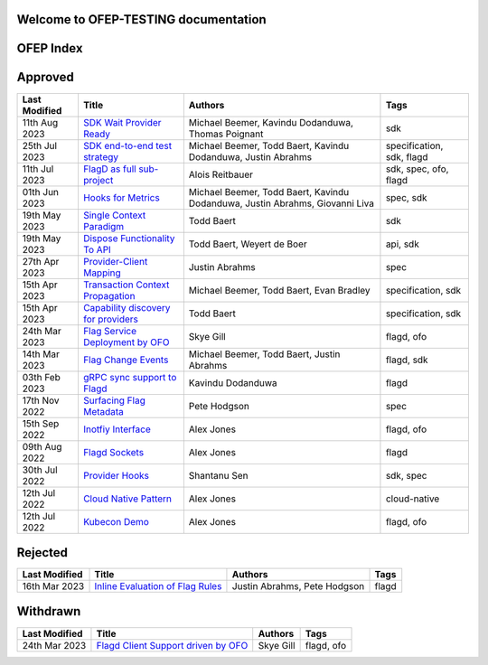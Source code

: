 Welcome to OFEP-TESTING documentation 
========================================
 .. toctree::
   :titlesonly:
   :maxdepth: 1
   :hidden:
   :caption: OFEP Documentation

   metric-hooks
   provider-client-mapping
   flagd-project-charter
   single-context-paradigm
   CUE-upstream
   ofo-flagd-client-support
   flagd-grpc-sync
   sdk-wait-provider-ready
   flagd-sockets
   cloud-native-pattern
   inline-evaluation
   kubernetes-sync-service
   flag-change-events
   provider-hook
   transaction-context-propagation
   kubecon-demo
   ofo-flag-service
   add-dispose
   provider-flag-metadata
   sdk-e2e-test-strategy
   provider-metadata-capability-discovery

OFEP Index
===========


Approved
========

.. list-table::
   :header-rows: 1
   :widths: auto

   * - Last Modified
     - Title
     - Authors
     - Tags
   * - 11th Aug 2023
     - `SDK Wait Provider Ready <sdk-wait-provider-ready.md>`_
     - Michael Beemer, Kavindu Dodanduwa, Thomas Poignant
     - sdk
   * - 25th Jul 2023
     - `SDK end-to-end test strategy <sdk-e2e-test-strategy.md>`_
     - Michael Beemer, Todd Baert, Kavindu Dodanduwa, Justin Abrahms
     - specification, sdk, flagd
   * - 11th Jul 2023
     - `FlagD as full sub-project <flagd-project-charter.md>`_
     - Alois Reitbauer
     - sdk, spec, ofo, flagd
   * - 01th Jun 2023
     - `Hooks for Metrics <metric-hooks.md>`_
     - Michael Beemer, Todd Baert, Kavindu Dodanduwa, Justin Abrahms, Giovanni Liva
     - spec, sdk
   * - 19th May 2023
     - `Single Context Paradigm <single-context-paradigm.md>`_
     - Todd Baert
     - sdk
   * - 19th May 2023
     - `Dispose Functionality To API <add-dispose.md>`_
     - Todd Baert, Weyert de Boer
     - api, sdk
   * - 27th Apr 2023
     - `Provider-Client Mapping <provider-client-mapping.md>`_
     - Justin Abrahms
     - spec
   * - 15th Apr 2023
     - `Transaction Context Propagation <transaction-context-propagation.md>`_
     - Michael Beemer, Todd Baert, Evan Bradley
     - specification, sdk
   * - 15th Apr 2023
     - `Capability discovery for providers <provider-metadata-capability-discovery.md>`_
     - Todd Baert
     - specification, sdk
   * - 24th Mar 2023
     - `Flag Service Deployment by OFO <ofo-flag-service.md>`_
     - Skye Gill
     - flagd, ofo
   * - 14th Mar 2023
     - `Flag Change Events <flag-change-events.md>`_
     - Michael Beemer, Todd Baert, Justin Abrahms
     - flagd, sdk
   * - 03th Feb 2023
     - `gRPC sync support to Flagd <flagd-grpc-sync.md>`_
     - Kavindu Dodanduwa
     - flagd
   * - 17th Nov 2022
     - `Surfacing Flag Metadata <provider-flag-metadata.md>`_
     - Pete Hodgson
     - spec
   * - 15th Sep 2022
     - `Inotfiy Interface <kubernetes-sync-service.md>`_
     - Alex Jones
     - flagd, ofo
   * - 09th Aug 2022
     - `Flagd Sockets <flagd-sockets.md>`_
     - Alex Jones
     - flagd
   * - 30th Jul 2022
     - `Provider Hooks <provider-hook.md>`_
     - Shantanu Sen
     - sdk, spec
   * - 12th Jul 2022
     - `Cloud Native Pattern <cloud-native-pattern.md>`_
     - Alex Jones
     - cloud-native
   * - 12th Jul 2022
     - `Kubecon Demo <kubecon-demo.md>`_
     - Alex Jones
     - flagd, ofo

Rejected
========

.. list-table::
   :header-rows: 1
   :widths: auto

   * - Last Modified
     - Title
     - Authors
     - Tags
   * - 16th Mar 2023
     - `Inline Evaluation of Flag Rules <inline-evaluation.md>`_
     - Justin Abrahms, Pete Hodgson
     - flagd

Withdrawn
=========

.. list-table::
   :header-rows: 1
   :widths: auto

   * - Last Modified
     - Title
     - Authors
     - Tags
   * - 24th Mar 2023
     - `Flagd Client Support driven by OFO <ofo-flagd-client-support.md>`_
     - Skye Gill
     - flagd, ofo

